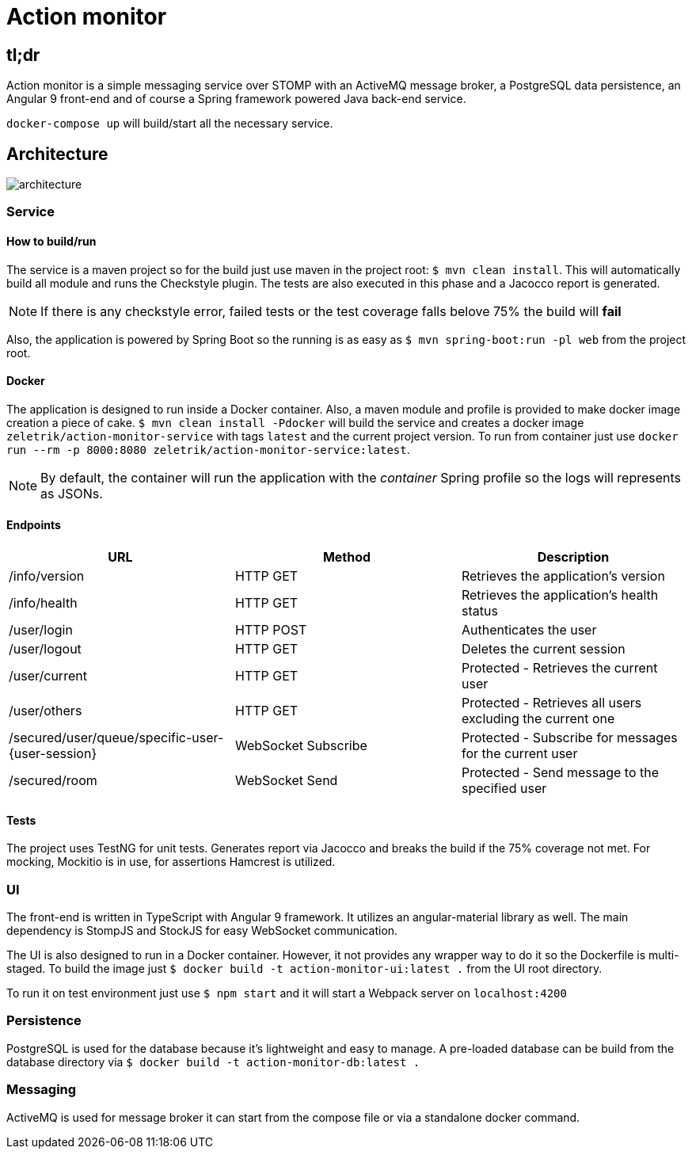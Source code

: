 = Action monitor 

## tl;dr

Action monitor is a simple messaging service over STOMP with an ActiveMQ message broker, a PostgreSQL data persistence, an Angular 9 front-end and of course a Spring framework powered Java back-end service.

`docker-compose up` will build/start all the necessary service.

## Architecture

image::action-monitor-arch.png[architecture]


### Service

#### How to build/run

The service is a maven project so for the build just use maven in the project root: `$ mvn clean install`. This will automatically build all module and runs the Checkstyle plugin. The tests are also executed in this phase and a Jacocco report is generated.

NOTE: If there is any checkstyle error, failed tests or the test coverage falls belove 75% the build will *fail*

Also, the application is powered by Spring Boot so the running is as easy as `$ mvn spring-boot:run -pl web` from the project root.

#### Docker

The application is designed to run inside a Docker container. Also, a maven module and profile is provided to make docker image creation a piece of cake.
`$ mvn clean install -Pdocker` will build the service and creates a docker image `zeletrik/action-monitor-service` with tags `latest` and the current project version.
To run from container just use `docker run --rm -p 8000:8080 zeletrik/action-monitor-service:latest`.

NOTE: By default, the container will run the application with the _container_ Spring profile so the logs will represents as JSONs.

#### Endpoints

|===
|URL | Method | Description

|/info/version
|HTTP GET
|Retrieves the application's version

|/info/health
|HTTP GET
|Retrieves the application's health status

|/user/login
|HTTP POST
|Authenticates the user

|/user/logout
|HTTP GET
|Deletes the current session

|/user/current
|HTTP GET
|Protected - Retrieves the current user

|/user/others
|HTTP GET
|Protected - Retrieves all users excluding the current one

|/secured/user/queue/specific-user-{user-session}
|WebSocket Subscribe
|Protected - Subscribe for messages for the current user

|/secured/room
|WebSocket Send
|Protected - Send message to the specified user
|===

#### Tests

The project uses TestNG for unit tests. Generates report via Jacocco and breaks the build if the 75% coverage not met. For mocking, Mockitio is in use, for assertions Hamcrest is utilized.

### UI

The front-end is written in TypeScript with Angular 9 framework. It utilizes an angular-material library as well. The main dependency is StompJS and StockJS for easy WebSocket communication.

The UI is also designed to run in a Docker container. However, it not provides any wrapper way to do it so the Dockerfile is multi-staged. To build the image just `$ docker build -t action-monitor-ui:latest .` from the UI root directory.

To run it on test environment just use `$ npm start` and it will start a Webpack server on `localhost:4200`

### Persistence

PostgreSQL is used for the database because it's lightweight and easy to manage. A pre-loaded database can be build from the database directory via `$ docker build -t action-monitor-db:latest .`

### Messaging

ActiveMQ is used for message broker it can start from the compose file or via a standalone docker command.